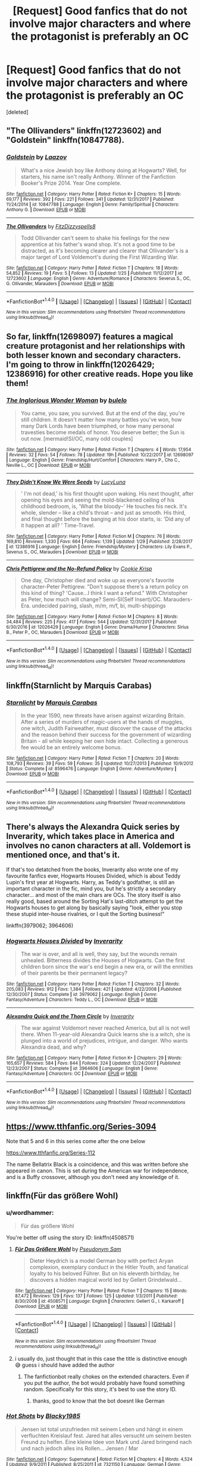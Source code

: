 #+TITLE: [Request] Good fanfics that do not involve major characters and where the protagonist is preferably an OC

* [Request] Good fanfics that do not involve major characters and where the protagonist is preferably an OC
:PROPERTIES:
:Score: 10
:DateUnix: 1518068605.0
:DateShort: 2018-Feb-08
:FlairText: Request
:END:
[deleted]


** "The Ollivanders" linkffn(12723602) and "Goldstein" linkffn(10847788).
:PROPERTIES:
:Author: Lucylouluna
:Score: 7
:DateUnix: 1518069489.0
:DateShort: 2018-Feb-08
:END:

*** [[http://www.fanfiction.net/s/10847788/1/][*/Goldstein/*]] by [[https://www.fanfiction.net/u/6157127/Laazov][/Laazov/]]

#+begin_quote
  What's a nice Jewish boy like Anthony doing at Hogwarts? Well, for starters, his name isn't really Anthony. Winner of the Fanfiction Booker's Prize 2014. Year One complete.
#+end_quote

^{/Site/: [[http://www.fanfiction.net/][fanfiction.net]] *|* /Category/: Harry Potter *|* /Rated/: Fiction K+ *|* /Chapters/: 15 *|* /Words/: 69,177 *|* /Reviews/: 392 *|* /Favs/: 221 *|* /Follows/: 341 *|* /Updated/: 12/31/2017 *|* /Published/: 11/24/2014 *|* /id/: 10847788 *|* /Language/: English *|* /Genre/: Family/Spiritual *|* /Characters/: Anthony G. *|* /Download/: [[http://www.ff2ebook.com/old/ffn-bot/index.php?id=10847788&source=ff&filetype=epub][EPUB]] or [[http://www.ff2ebook.com/old/ffn-bot/index.php?id=10847788&source=ff&filetype=mobi][MOBI]]}

--------------

[[http://www.fanfiction.net/s/12723602/1/][*/The Ollivanders/*]] by [[https://www.fanfiction.net/u/9586280/FitzDizzyspells8][/FitzDizzyspells8/]]

#+begin_quote
  Todd Ollivander can't seem to shake his feelings for the new apprentice at his father's wand shop. It's not a good time to be distracted, as it's becoming clearer and clearer that Ollivander's is a major target of Lord Voldemort's during the First Wizarding War.
#+end_quote

^{/Site/: [[http://www.fanfiction.net/][fanfiction.net]] *|* /Category/: Harry Potter *|* /Rated/: Fiction T *|* /Chapters/: 18 *|* /Words/: 54,852 *|* /Reviews/: 19 *|* /Favs/: 5 *|* /Follows/: 13 *|* /Updated/: 1/25 *|* /Published/: 11/12/2017 *|* /id/: 12723602 *|* /Language/: English *|* /Genre/: Adventure/Romance *|* /Characters/: Severus S., OC, G. Ollivander, Marauders *|* /Download/: [[http://www.ff2ebook.com/old/ffn-bot/index.php?id=12723602&source=ff&filetype=epub][EPUB]] or [[http://www.ff2ebook.com/old/ffn-bot/index.php?id=12723602&source=ff&filetype=mobi][MOBI]]}

--------------

*FanfictionBot*^{1.4.0} *|* [[[https://github.com/tusing/reddit-ffn-bot/wiki/Usage][Usage]]] | [[[https://github.com/tusing/reddit-ffn-bot/wiki/Changelog][Changelog]]] | [[[https://github.com/tusing/reddit-ffn-bot/issues/][Issues]]] | [[[https://github.com/tusing/reddit-ffn-bot/][GitHub]]] | [[[https://www.reddit.com/message/compose?to=tusing][Contact]]]

^{/New in this version: Slim recommendations using/ ffnbot!slim! /Thread recommendations using/ linksub(thread_id)!}
:PROPERTIES:
:Author: FanfictionBot
:Score: 3
:DateUnix: 1518069499.0
:DateShort: 2018-Feb-08
:END:


** So far, linkffn(12698097) features a magical creature protagonist and her relationships with both lesser known and secondary characters. I'm going to throw in linkffn(12026429; 12386916) for other creative reads. Hope you like them!
:PROPERTIES:
:Author: bupomo
:Score: 3
:DateUnix: 1518069849.0
:DateShort: 2018-Feb-08
:END:

*** [[http://www.fanfiction.net/s/12698097/1/][*/The Inglorious Wonder Woman/*]] by [[https://www.fanfiction.net/u/3930972/bulelo][/bulelo/]]

#+begin_quote
  You came, you saw, you survived. But at the end of the day, you're still children. It doesn't matter how many battles you've won, how many Dark Lords have been triumphed, or how many personal travesties become medals of honor. You deserve better; the Sun is out now. [mermaid!SI/OC, many odd couples]
#+end_quote

^{/Site/: [[http://www.fanfiction.net/][fanfiction.net]] *|* /Category/: Harry Potter *|* /Rated/: Fiction T *|* /Chapters/: 4 *|* /Words/: 17,954 *|* /Reviews/: 32 *|* /Favs/: 54 *|* /Follows/: 78 *|* /Updated/: 19h *|* /Published/: 10/22/2017 *|* /id/: 12698097 *|* /Language/: English *|* /Genre/: Friendship/Hurt/Comfort *|* /Characters/: Harry P., Cho C., Neville L., OC *|* /Download/: [[http://www.ff2ebook.com/old/ffn-bot/index.php?id=12698097&source=ff&filetype=epub][EPUB]] or [[http://www.ff2ebook.com/old/ffn-bot/index.php?id=12698097&source=ff&filetype=mobi][MOBI]]}

--------------

[[http://www.fanfiction.net/s/12386916/1/][*/They Didn't Know We Were Seeds/*]] by [[https://www.fanfiction.net/u/5563156/LucyLuna][/LucyLuna/]]

#+begin_quote
  ' I'm not dead,' is his first thought upon waking. His next thought, after opening his eyes and seeing the mold-blackened ceiling of his childhood bedroom, is, 'What the bloody--' He touches his neck. It's whole, slender -- like a child's throat -- and just as smooth. His third, and final thought before the banging at his door starts, is: 'Did any of it happen at all? ' Time-Travel.
#+end_quote

^{/Site/: [[http://www.fanfiction.net/][fanfiction.net]] *|* /Category/: Harry Potter *|* /Rated/: Fiction M *|* /Chapters/: 76 *|* /Words/: 169,810 *|* /Reviews/: 1,330 *|* /Favs/: 664 *|* /Follows/: 1,139 *|* /Updated/: 1/29 *|* /Published/: 2/28/2017 *|* /id/: 12386916 *|* /Language/: English *|* /Genre/: Friendship/Mystery *|* /Characters/: Lily Evans P., Severus S., OC, Marauders *|* /Download/: [[http://www.ff2ebook.com/old/ffn-bot/index.php?id=12386916&source=ff&filetype=epub][EPUB]] or [[http://www.ff2ebook.com/old/ffn-bot/index.php?id=12386916&source=ff&filetype=mobi][MOBI]]}

--------------

[[http://www.fanfiction.net/s/12026429/1/][*/Chris Pettigrew and the No-Refund Policy/*]] by [[https://www.fanfiction.net/u/2059639/Cookie-Krisp][/Cookie Krisp/]]

#+begin_quote
  One day, Christopher died and woke up as everyone's favorite character-Peter Pettigrew. "Don't suppose there's a return policy on this kind of thing? 'Cause...I think I want a refund." With Christopher as Peter, how much will change? Semi-SI(Self Insert)/OC. Marauders-Era. undecided pairing, slash, m/m, m/f, bi, multi-shippings
#+end_quote

^{/Site/: [[http://www.fanfiction.net/][fanfiction.net]] *|* /Category/: Harry Potter *|* /Rated/: Fiction M *|* /Chapters/: 8 *|* /Words/: 34,484 *|* /Reviews/: 225 *|* /Favs/: 417 *|* /Follows/: 544 *|* /Updated/: 12/31/2017 *|* /Published/: 6/30/2016 *|* /id/: 12026429 *|* /Language/: English *|* /Genre/: Drama/Humor *|* /Characters/: Sirius B., Peter P., OC, Marauders *|* /Download/: [[http://www.ff2ebook.com/old/ffn-bot/index.php?id=12026429&source=ff&filetype=epub][EPUB]] or [[http://www.ff2ebook.com/old/ffn-bot/index.php?id=12026429&source=ff&filetype=mobi][MOBI]]}

--------------

*FanfictionBot*^{1.4.0} *|* [[[https://github.com/tusing/reddit-ffn-bot/wiki/Usage][Usage]]] | [[[https://github.com/tusing/reddit-ffn-bot/wiki/Changelog][Changelog]]] | [[[https://github.com/tusing/reddit-ffn-bot/issues/][Issues]]] | [[[https://github.com/tusing/reddit-ffn-bot/][GitHub]]] | [[[https://www.reddit.com/message/compose?to=tusing][Contact]]]

^{/New in this version: Slim recommendations using/ ffnbot!slim! /Thread recommendations using/ linksub(thread_id)!}
:PROPERTIES:
:Author: FanfictionBot
:Score: 4
:DateUnix: 1518069866.0
:DateShort: 2018-Feb-08
:END:


** linkffn(Starnlicht by Marquis Carabas)
:PROPERTIES:
:Author: wordhammer
:Score: 3
:DateUnix: 1518107104.0
:DateShort: 2018-Feb-08
:END:

*** [[http://www.fanfiction.net/s/8596476/1/][*/Starnlicht/*]] by [[https://www.fanfiction.net/u/2556095/Marquis-Carabas][/Marquis Carabas/]]

#+begin_quote
  In the year 1590, new threats have arisen against wizarding Britain. After a series of murders of magic-users at the hands of muggles, one witch, Judith Fairweather, must discover the cause of the attacks and the reason behind their success for the government of wizarding Britain - all while keeping her own hide intact. Collecting a generous fee would be an entirely welcome bonus.
#+end_quote

^{/Site/: [[http://www.fanfiction.net/][fanfiction.net]] *|* /Category/: Harry Potter *|* /Rated/: Fiction T *|* /Chapters/: 20 *|* /Words/: 108,793 *|* /Reviews/: 39 *|* /Favs/: 59 *|* /Follows/: 35 *|* /Updated/: 10/27/2013 *|* /Published/: 10/9/2012 *|* /Status/: Complete *|* /id/: 8596476 *|* /Language/: English *|* /Genre/: Adventure/Mystery *|* /Download/: [[http://www.ff2ebook.com/old/ffn-bot/index.php?id=8596476&source=ff&filetype=epub][EPUB]] or [[http://www.ff2ebook.com/old/ffn-bot/index.php?id=8596476&source=ff&filetype=mobi][MOBI]]}

--------------

*FanfictionBot*^{1.4.0} *|* [[[https://github.com/tusing/reddit-ffn-bot/wiki/Usage][Usage]]] | [[[https://github.com/tusing/reddit-ffn-bot/wiki/Changelog][Changelog]]] | [[[https://github.com/tusing/reddit-ffn-bot/issues/][Issues]]] | [[[https://github.com/tusing/reddit-ffn-bot/][GitHub]]] | [[[https://www.reddit.com/message/compose?to=tusing][Contact]]]

^{/New in this version: Slim recommendations using/ ffnbot!slim! /Thread recommendations using/ linksub(thread_id)!}
:PROPERTIES:
:Author: FanfictionBot
:Score: 1
:DateUnix: 1518107107.0
:DateShort: 2018-Feb-08
:END:


** There's always the Alexandra Quick series by Inverarity, which takes place in America and involves no canon characters at all. Voldemort is mentioned once, and that's it.

If that's too detatched from the books, Inverarity also wrote one of my favourite fanfics ever, Hogwarts Houses Divided, which is about Teddy Lupin's first year at Hogwarts. Harry, as Teddy's godfather, is still an important character in the fic, mind you, but he's strictly a secondary character... and most of the main chars are OCs. The story itself is also really good, based around the Sorting Hat's last-ditch attempt to get the Hogwarts houses to get along by basically saying "look, either you stop these stupid inter-house rivalries, or I quit the Sorting business!"

linkffn(3979062; 3964606)
:PROPERTIES:
:Author: Dina-M
:Score: 2
:DateUnix: 1518088029.0
:DateShort: 2018-Feb-08
:END:

*** [[http://www.fanfiction.net/s/3979062/1/][*/Hogwarts Houses Divided/*]] by [[https://www.fanfiction.net/u/1374917/Inverarity][/Inverarity/]]

#+begin_quote
  The war is over, and all is well, they say, but the wounds remain unhealed. Bitterness divides the Houses of Hogwarts. Can the first children born since the war's end begin a new era, or will the enmities of their parents be their permanent legacy?
#+end_quote

^{/Site/: [[http://www.fanfiction.net/][fanfiction.net]] *|* /Category/: Harry Potter *|* /Rated/: Fiction T *|* /Chapters/: 32 *|* /Words/: 205,083 *|* /Reviews/: 912 *|* /Favs/: 1,384 *|* /Follows/: 421 *|* /Updated/: 4/22/2008 *|* /Published/: 12/30/2007 *|* /Status/: Complete *|* /id/: 3979062 *|* /Language/: English *|* /Genre/: Fantasy/Adventure *|* /Characters/: Teddy L., OC *|* /Download/: [[http://www.ff2ebook.com/old/ffn-bot/index.php?id=3979062&source=ff&filetype=epub][EPUB]] or [[http://www.ff2ebook.com/old/ffn-bot/index.php?id=3979062&source=ff&filetype=mobi][MOBI]]}

--------------

[[http://www.fanfiction.net/s/3964606/1/][*/Alexandra Quick and the Thorn Circle/*]] by [[https://www.fanfiction.net/u/1374917/Inverarity][/Inverarity/]]

#+begin_quote
  The war against Voldemort never reached America, but all is not well there. When 11-year-old Alexandra Quick learns she is a witch, she is plunged into a world of prejudices, intrigue, and danger. Who wants Alexandra dead, and why?
#+end_quote

^{/Site/: [[http://www.fanfiction.net/][fanfiction.net]] *|* /Category/: Harry Potter *|* /Rated/: Fiction K+ *|* /Chapters/: 29 *|* /Words/: 165,657 *|* /Reviews/: 584 *|* /Favs/: 844 *|* /Follows/: 324 *|* /Updated/: 12/24/2007 *|* /Published/: 12/23/2007 *|* /Status/: Complete *|* /id/: 3964606 *|* /Language/: English *|* /Genre/: Fantasy/Adventure *|* /Characters/: OC *|* /Download/: [[http://www.ff2ebook.com/old/ffn-bot/index.php?id=3964606&source=ff&filetype=epub][EPUB]] or [[http://www.ff2ebook.com/old/ffn-bot/index.php?id=3964606&source=ff&filetype=mobi][MOBI]]}

--------------

*FanfictionBot*^{1.4.0} *|* [[[https://github.com/tusing/reddit-ffn-bot/wiki/Usage][Usage]]] | [[[https://github.com/tusing/reddit-ffn-bot/wiki/Changelog][Changelog]]] | [[[https://github.com/tusing/reddit-ffn-bot/issues/][Issues]]] | [[[https://github.com/tusing/reddit-ffn-bot/][GitHub]]] | [[[https://www.reddit.com/message/compose?to=tusing][Contact]]]

^{/New in this version: Slim recommendations using/ ffnbot!slim! /Thread recommendations using/ linksub(thread_id)!}
:PROPERTIES:
:Author: FanfictionBot
:Score: 1
:DateUnix: 1518088043.0
:DateShort: 2018-Feb-08
:END:


** [[https://www.tthfanfic.org/Series-3094]]

Note that 5 and 6 in this series come after the one below

[[https://www.tthfanfic.org/Series-112]]

The name Bellatrix Black is a coincidence, and this was written before she appeared in canon. This is set during the American war for independence, and is a Buffy crossover, although you don't need any knowledge of it.
:PROPERTIES:
:Author: Murky_Red
:Score: 1
:DateUnix: 1518070449.0
:DateShort: 2018-Feb-08
:END:


** linkffn(Für das größere Wohl)
:PROPERTIES:
:Author: natus92
:Score: 1
:DateUnix: 1518090002.0
:DateShort: 2018-Feb-08
:END:

*** u/wordhammer:
#+begin_quote
  Für das größere Wohl
#+end_quote

You're better off using the story ID: linkffn(4508571)
:PROPERTIES:
:Author: wordhammer
:Score: 1
:DateUnix: 1518105046.0
:DateShort: 2018-Feb-08
:END:

**** [[http://www.fanfiction.net/s/4508571/1/][*/Für Das Größere Wohl/*]] by [[https://www.fanfiction.net/u/1496641/Pseudonym-Sam][/Pseudonym Sam/]]

#+begin_quote
  Dieter Heydrich is a model German boy with perfect Aryan complexion, exemplary conduct in the Hitler Youth, and fanatical loyalty to his beloved Führer. But on his eleventh birthday, he discovers a hidden magical world led by Gellert Grindelwald...
#+end_quote

^{/Site/: [[http://www.fanfiction.net/][fanfiction.net]] *|* /Category/: Harry Potter *|* /Rated/: Fiction T *|* /Chapters/: 15 *|* /Words/: 87,472 *|* /Reviews/: 129 *|* /Favs/: 137 *|* /Follows/: 125 *|* /Updated/: 1/3/2011 *|* /Published/: 8/30/2008 *|* /id/: 4508571 *|* /Language/: English *|* /Characters/: Gellert G., I. Karkaroff *|* /Download/: [[http://www.ff2ebook.com/old/ffn-bot/index.php?id=4508571&source=ff&filetype=epub][EPUB]] or [[http://www.ff2ebook.com/old/ffn-bot/index.php?id=4508571&source=ff&filetype=mobi][MOBI]]}

--------------

*FanfictionBot*^{1.4.0} *|* [[[https://github.com/tusing/reddit-ffn-bot/wiki/Usage][Usage]]] | [[[https://github.com/tusing/reddit-ffn-bot/wiki/Changelog][Changelog]]] | [[[https://github.com/tusing/reddit-ffn-bot/issues/][Issues]]] | [[[https://github.com/tusing/reddit-ffn-bot/][GitHub]]] | [[[https://www.reddit.com/message/compose?to=tusing][Contact]]]

^{/New in this version: Slim recommendations using/ ffnbot!slim! /Thread recommendations using/ linksub(thread_id)!}
:PROPERTIES:
:Author: FanfictionBot
:Score: 1
:DateUnix: 1518105107.0
:DateShort: 2018-Feb-08
:END:


**** i usually do, just thought that in this case the title is distinctive enough 😅 guess i should have added the author
:PROPERTIES:
:Author: natus92
:Score: 1
:DateUnix: 1518106701.0
:DateShort: 2018-Feb-08
:END:

***** The fanfictionbot really chokes on the extended characters. Even if you put the author, the bot would probably have found something random. Specifically for this story, it's best to use the story ID.
:PROPERTIES:
:Author: wordhammer
:Score: 2
:DateUnix: 1518107050.0
:DateShort: 2018-Feb-08
:END:

****** thanks, good to know that the bot doesnt like German
:PROPERTIES:
:Author: natus92
:Score: 1
:DateUnix: 1518116904.0
:DateShort: 2018-Feb-08
:END:


*** [[http://www.fanfiction.net/s/7321150/1/][*/Hot Shots/*]] by [[https://www.fanfiction.net/u/3177937/Blacky1985][/Blacky1985/]]

#+begin_quote
  Jensen ist total unzufrieden mit seinem Leben und hängt in einem verfluchten Kreislauf fest. Jared hat alles versucht um seinem besten Freund zu helfen. Eine kleine Idee von Mark und Jared bringend nach und nach jedoch alles ins Rollen... Jensen / Mar
#+end_quote

^{/Site/: [[http://www.fanfiction.net/][fanfiction.net]] *|* /Category/: Supernatural *|* /Rated/: Fiction M *|* /Chapters/: 4 *|* /Words/: 4,524 *|* /Updated/: 9/9/2011 *|* /Published/: 8/25/2011 *|* /id/: 7321150 *|* /Language/: German *|* /Genre/: Drama/Romance *|* /Download/: [[http://www.ff2ebook.com/old/ffn-bot/index.php?id=7321150&source=ff&filetype=epub][EPUB]] or [[http://www.ff2ebook.com/old/ffn-bot/index.php?id=7321150&source=ff&filetype=mobi][MOBI]]}

--------------

*FanfictionBot*^{1.4.0} *|* [[[https://github.com/tusing/reddit-ffn-bot/wiki/Usage][Usage]]] | [[[https://github.com/tusing/reddit-ffn-bot/wiki/Changelog][Changelog]]] | [[[https://github.com/tusing/reddit-ffn-bot/issues/][Issues]]] | [[[https://github.com/tusing/reddit-ffn-bot/][GitHub]]] | [[[https://www.reddit.com/message/compose?to=tusing][Contact]]]

^{/New in this version: Slim recommendations using/ ffnbot!slim! /Thread recommendations using/ linksub(thread_id)!}
:PROPERTIES:
:Author: FanfictionBot
:Score: 0
:DateUnix: 1518090039.0
:DateShort: 2018-Feb-08
:END:


** Read the Latet Anguis en Herba series by Slide on ff.net. It's 4 well written novels from the point of view of 4 Slytherins 1 year older than Harry.
:PROPERTIES:
:Author: patil-triplet
:Score: 1
:DateUnix: 1518097538.0
:DateShort: 2018-Feb-08
:END:


** [deleted]
:PROPERTIES:
:Score: 1
:DateUnix: 1518104416.0
:DateShort: 2018-Feb-08
:END:

*** [[http://www.fanfiction.net/s/12511867/1/][*/A Grindelwald's Tale/*]] by [[https://www.fanfiction.net/u/5884303/product1500][/product1500/]]

#+begin_quote
  Disclaimer: J K Rowlings owns Harry Potter. The grandson of Gellert Grindelwald takes the world by storm. Follow Rodrick Grindelwald as he attempts to fit in and hide his identity at Hogwarts for obvious reasons. Of course, it doesn't work out very well. year 1 ch 1-23 Year 2 : ch 32-44 Year 3 : In progress.
#+end_quote

^{/Site/: [[http://www.fanfiction.net/][fanfiction.net]] *|* /Category/: Harry Potter *|* /Rated/: Fiction T *|* /Chapters/: 71 *|* /Words/: 233,472 *|* /Reviews/: 99 *|* /Favs/: 125 *|* /Follows/: 155 *|* /Updated/: 6h *|* /Published/: 5/31/2017 *|* /id/: 12511867 *|* /Language/: English *|* /Genre/: Fantasy/Adventure *|* /Characters/: Luna L., Blaise Z., OC, Daphne G. *|* /Download/: [[http://www.ff2ebook.com/old/ffn-bot/index.php?id=12511867&source=ff&filetype=epub][EPUB]] or [[http://www.ff2ebook.com/old/ffn-bot/index.php?id=12511867&source=ff&filetype=mobi][MOBI]]}

--------------

*FanfictionBot*^{1.4.0} *|* [[[https://github.com/tusing/reddit-ffn-bot/wiki/Usage][Usage]]] | [[[https://github.com/tusing/reddit-ffn-bot/wiki/Changelog][Changelog]]] | [[[https://github.com/tusing/reddit-ffn-bot/issues/][Issues]]] | [[[https://github.com/tusing/reddit-ffn-bot/][GitHub]]] | [[[https://www.reddit.com/message/compose?to=tusing][Contact]]]

^{/New in this version: Slim recommendations using/ ffnbot!slim! /Thread recommendations using/ linksub(thread_id)!}
:PROPERTIES:
:Author: FanfictionBot
:Score: 1
:DateUnix: 1518104465.0
:DateShort: 2018-Feb-08
:END:


** linkffn(Memorium by Aesop) - should fit very well with the request, it's about a muggle trying to get justice from the Magical Ministry for inadvertently framing her brother for crimes of the Death Eaters that the Obliviators covered up.
:PROPERTIES:
:Author: wordhammer
:Score: 1
:DateUnix: 1518107330.0
:DateShort: 2018-Feb-08
:END:

*** [[http://www.fanfiction.net/s/7108864/1/][*/Memorium/*]] by [[https://www.fanfiction.net/u/310021/Aesop][/Aesop/]]

#+begin_quote
  The use of memory altering spells is common in the HP books. Protecting their secrecy comes before everything else, and justifies any action. Or so they believe.
#+end_quote

^{/Site/: [[http://www.fanfiction.net/][fanfiction.net]] *|* /Category/: Harry Potter *|* /Rated/: Fiction K+ *|* /Words/: 26,696 *|* /Reviews/: 118 *|* /Favs/: 515 *|* /Follows/: 106 *|* /Published/: 6/22/2011 *|* /Status/: Complete *|* /id/: 7108864 *|* /Language/: English *|* /Genre/: Drama *|* /Characters/: Amelia B. *|* /Download/: [[http://www.ff2ebook.com/old/ffn-bot/index.php?id=7108864&source=ff&filetype=epub][EPUB]] or [[http://www.ff2ebook.com/old/ffn-bot/index.php?id=7108864&source=ff&filetype=mobi][MOBI]]}

--------------

*FanfictionBot*^{1.4.0} *|* [[[https://github.com/tusing/reddit-ffn-bot/wiki/Usage][Usage]]] | [[[https://github.com/tusing/reddit-ffn-bot/wiki/Changelog][Changelog]]] | [[[https://github.com/tusing/reddit-ffn-bot/issues/][Issues]]] | [[[https://github.com/tusing/reddit-ffn-bot/][GitHub]]] | [[[https://www.reddit.com/message/compose?to=tusing][Contact]]]

^{/New in this version: Slim recommendations using/ ffnbot!slim! /Thread recommendations using/ linksub(thread_id)!}
:PROPERTIES:
:Author: FanfictionBot
:Score: 1
:DateUnix: 1518107353.0
:DateShort: 2018-Feb-08
:END:
